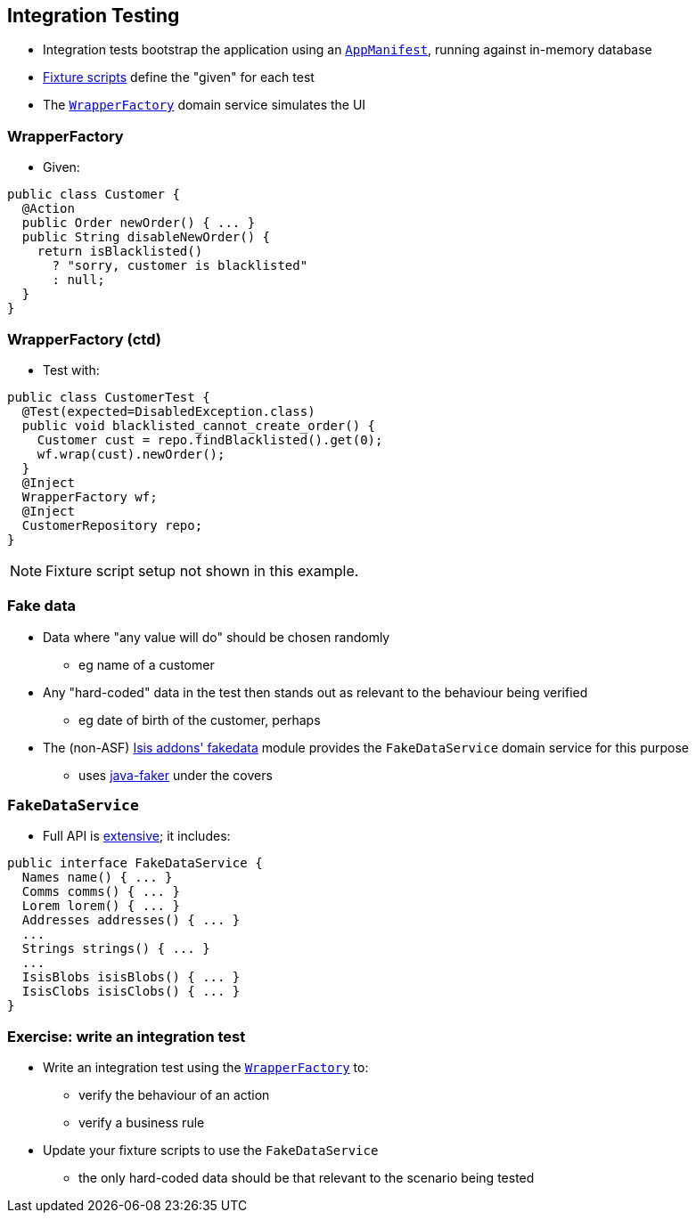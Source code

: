 == Integration Testing

* Integration tests bootstrap the application using an link:http://isis.apache.org/guides/rgcms.html#_rgcms_classes_AppManifest-bootstrapping[`AppManifest`], running against in-memory database

* link:http://isis.apache.org/guides/ugtst.html#_ugtst_fixture-scripts[Fixture scripts] define the "given" for each test

* The http://isis.apache.org/guides/ugtst.html#_ugtst_integ-test-support_wrapper-factory[`WrapperFactory`] domain service simulates the UI

=== WrapperFactory

* Given:

[source,java]
----
public class Customer {
  @Action
  public Order newOrder() { ... }
  public String disableNewOrder() {
    return isBlacklisted()
      ? "sorry, customer is blacklisted"
      : null;
  }
}
----


=== WrapperFactory (ctd)

* Test with:

[source,java]
----
public class CustomerTest {
  @Test(expected=DisabledException.class)
  public void blacklisted_cannot_create_order() {
    Customer cust = repo.findBlacklisted().get(0);
    wf.wrap(cust).newOrder();
  }
  @Inject
  WrapperFactory wf;
  @Inject
  CustomerRepository repo;
}
----

[NOTE]
====
Fixture script setup not shown in this example.
====


=== Fake data

* Data where "any value will do" should be chosen randomly
** eg name of a customer

* Any "hard-coded" data in the test then stands out as relevant to the behaviour being verified
** eg date of birth of the customer, perhaps

* The (non-ASF) http://github.com/isisaddons/isis-module-fakedata[Isis addons' fakedata] module provides the `FakeDataService` domain service for this purpose

** uses link:https://github.com/DiUS/java-faker[java-faker] under the covers


=== `FakeDataService`

* Full API is link:https://github.com/isisaddons/isis-module-fakedata#api-and-implementation[extensive]; it includes:

[source,java]
----
public interface FakeDataService {
  Names name() { ... }
  Comms comms() { ... }
  Lorem lorem() { ... }
  Addresses addresses() { ... }
  ...
  Strings strings() { ... }
  ...
  IsisBlobs isisBlobs() { ... }
  IsisClobs isisClobs() { ... }
}
----


[data-background="#243"]
=== Exercise: write an integration test

* Write an integration test using the link:http://isis.apache.org/guides/rgsvc.html#_rgsvc_api_WrapperFactory[`WrapperFactory`] to:
** verify the behaviour of an action
** verify a business rule

* Update your fixture scripts to use the `FakeDataService`
** the only hard-coded data should be that relevant to the scenario being tested

